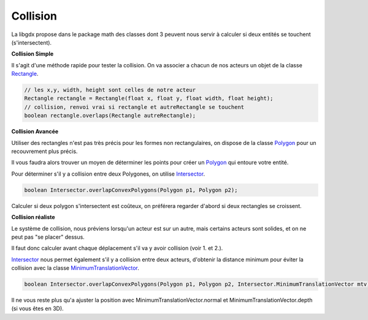 ============
Collision
============

La libgdx propose dans le package math des classes dont 3 peuvent nous servir à calculer
si deux entités se touchent (s'intersectent).


**Collision Simple**

Il s'agit d'une méthode rapide pour tester la collision.
On va associer a chacun de nos acteurs un objet de la classe `Rectangle`_.

.. code:: java

		// les x,y, width, height sont celles de notre acteur
		Rectangle rectangle = Rectangle(float x, float y, float width, float height);
		// collision, renvoi vrai si rectangle et autreRectangle se touchent
		boolean rectangle.overlaps(Rectangle autreRectangle);

**Collision Avancée**

Utiliser des rectangles n'est pas très précis pour les formes non rectangulaires,
on dispose de la classe `Polygon`_ pour un recouvrement plus précis.

Il vous faudra alors trouver un moyen de déterminer les points pour créer un `Polygon`_
qui entoure votre entité.

Pour déterminer s'il y a collision entre deux Polygones, on utilise `Intersector`_.

.. code:: java

	boolean Intersector.overlapConvexPolygons(Polygon p1, Polygon p2);

Calculer si deux polygon s'intersectent est coûteux, on préférera regarder d'abord si deux rectangles se croissent.

**Collision réaliste**

Le système de collision, nous préviens lorsqu'un acteur est sur un autre, mais certains acteurs
sont solides, et on ne peut pas "se placer" dessus.

Il faut donc calculer avant chaque déplacement s'il va y avoir collision (voir 1. et 2.).

`Intersector`_ nous permet également s'il y a collision entre deux acteurs, d'obtenir la distance minimum pour
éviter la collision avec la classe `MinimumTranslationVector`_.

.. code:: java

	boolean Intersector.overlapConvexPolygons(Polygon p1, Polygon p2, Intersector.MinimumTranslationVector mtv);

Il ne vous reste plus qu'a ajuster la position avec MinimumTranslationVector.normal
et MinimumTranslationVector.depth (si vous êtes en 3D).

.. _MinimumTranslationVector: https://libgdx.badlogicgames.com/ci/nightlies/docs/api/com/badlogic/gdx/math/Intersector.MinimumTranslationVector.html
.. _Rectangle: https://libgdx.badlogicgames.com/ci/nightlies/docs/api/com/badlogic/gdx/math/Rectangle.html
.. _Intersector: https://libgdx.badlogicgames.com/ci/nightlies/docs/api/com/badlogic/gdx/math/Intersector.html
.. _Polygon: https://libgdx.badlogicgames.com/ci/nightlies/docs/api/com/badlogic/gdx/math/Polygon.html